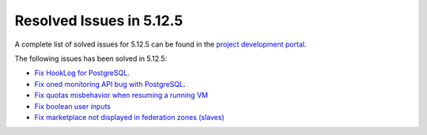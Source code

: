 .. _resolved_issues_5125:

Resolved Issues in 5.12.5
--------------------------------------------------------------------------------

A complete list of solved issues for 5.12.5 can be found in the `project development portal <https://github.com/OpenNebula/one/milestone/41?closed=1>`__.

The following issues has been solved in 5.12.5:

- `Fix HookLog for PostgreSQL <https://github.com/OpenNebula/one/issues/5072>`__.
- `Fix oned monitoring API bug with PostgreSQL <https://github.com/OpenNebula/one/issues/5081>`__.
- `Fix quotas misbehavior when resuming a running VM <https://github.com/OpenNebula/one/issues/5106>`__
- `Fix boolean user inputs <https://github.com/OpenNebula/one/issues/5107>`__
- `Fix marketplace not displayed in federation zones (slaves) <https://github.com/OpenNebula/one/issues/5114>`__
